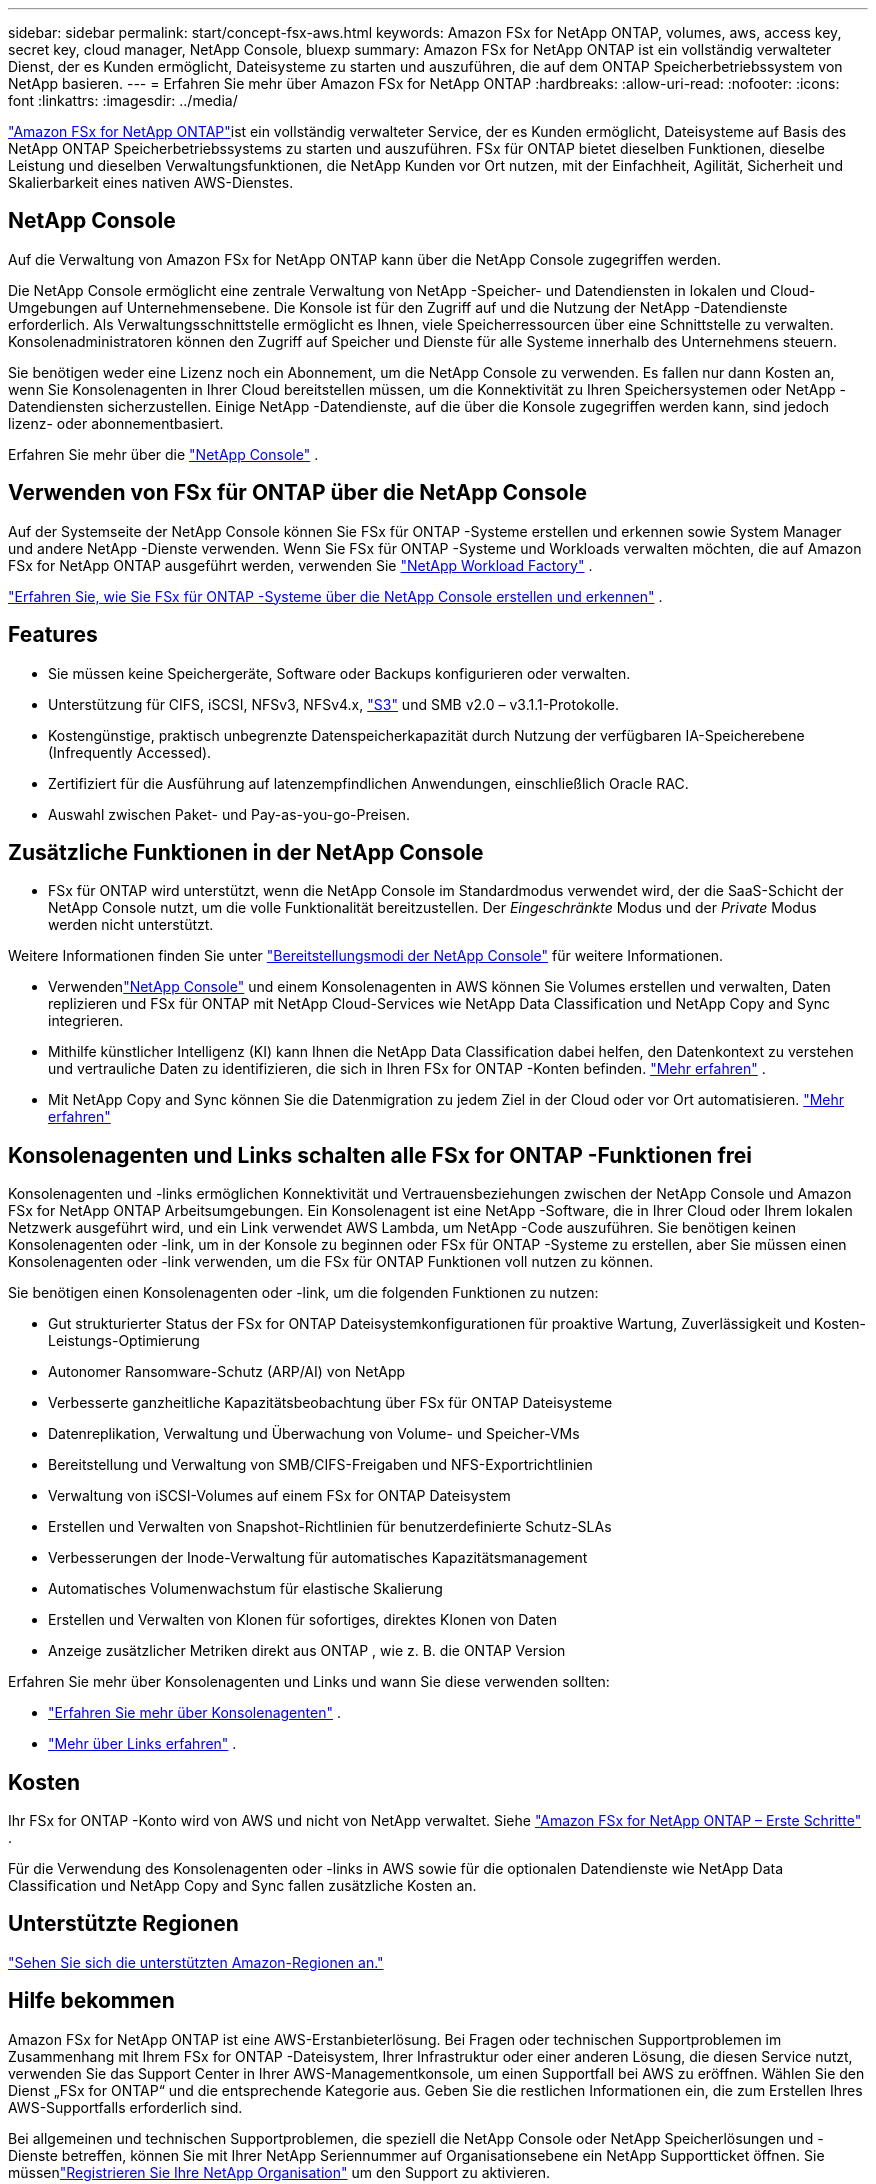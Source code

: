 ---
sidebar: sidebar 
permalink: start/concept-fsx-aws.html 
keywords: Amazon FSx for NetApp ONTAP, volumes, aws, access key, secret key, cloud manager, NetApp Console, bluexp 
summary: Amazon FSx for NetApp ONTAP ist ein vollständig verwalteter Dienst, der es Kunden ermöglicht, Dateisysteme zu starten und auszuführen, die auf dem ONTAP Speicherbetriebssystem von NetApp basieren. 
---
= Erfahren Sie mehr über Amazon FSx for NetApp ONTAP
:hardbreaks:
:allow-uri-read: 
:nofooter: 
:icons: font
:linkattrs: 
:imagesdir: ../media/


[role="lead"]
link:https://docs.aws.amazon.com/fsx/latest/ONTAPGuide/what-is-fsx-ontap.html["Amazon FSx for NetApp ONTAP"^]ist ein vollständig verwalteter Service, der es Kunden ermöglicht, Dateisysteme auf Basis des NetApp ONTAP Speicherbetriebssystems zu starten und auszuführen.  FSx für ONTAP bietet dieselben Funktionen, dieselbe Leistung und dieselben Verwaltungsfunktionen, die NetApp Kunden vor Ort nutzen, mit der Einfachheit, Agilität, Sicherheit und Skalierbarkeit eines nativen AWS-Dienstes.



== NetApp Console

Auf die Verwaltung von Amazon FSx for NetApp ONTAP kann über die NetApp Console zugegriffen werden.

Die NetApp Console ermöglicht eine zentrale Verwaltung von NetApp -Speicher- und Datendiensten in lokalen und Cloud-Umgebungen auf Unternehmensebene. Die Konsole ist für den Zugriff auf und die Nutzung der NetApp -Datendienste erforderlich. Als Verwaltungsschnittstelle ermöglicht es Ihnen, viele Speicherressourcen über eine Schnittstelle zu verwalten. Konsolenadministratoren können den Zugriff auf Speicher und Dienste für alle Systeme innerhalb des Unternehmens steuern.

Sie benötigen weder eine Lizenz noch ein Abonnement, um die NetApp Console zu verwenden. Es fallen nur dann Kosten an, wenn Sie Konsolenagenten in Ihrer Cloud bereitstellen müssen, um die Konnektivität zu Ihren Speichersystemen oder NetApp -Datendiensten sicherzustellen. Einige NetApp -Datendienste, auf die über die Konsole zugegriffen werden kann, sind jedoch lizenz- oder abonnementbasiert.

Erfahren Sie mehr über die https://docs.netapp.com/us-en/bluexp-setup-admin/concept-overview.html["NetApp Console"] .



== Verwenden von FSx für ONTAP über die NetApp Console

Auf der Systemseite der NetApp Console können Sie FSx für ONTAP -Systeme erstellen und erkennen sowie System Manager und andere NetApp -Dienste verwenden.  Wenn Sie FSx für ONTAP -Systeme und Workloads verwalten möchten, die auf Amazon FSx for NetApp ONTAP ausgeführt werden, verwenden Sie https://docs.netapp.com/us-en/workload-fsx-ontap/index.html["NetApp Workload Factory"^] .

link:../use/task-creating-fsx-working-environment.html["Erfahren Sie, wie Sie FSx für ONTAP -Systeme über die NetApp Console erstellen und erkennen"^] .



== Features

* Sie müssen keine Speichergeräte, Software oder Backups konfigurieren oder verwalten.
* Unterstützung für CIFS, iSCSI, NFSv3, NFSv4.x, https://docs.netapp.com/us-en/ontap/s3-config/ontap-version-support-s3-concept.html["S3"^] und SMB v2.0 – v3.1.1-Protokolle.
* Kostengünstige, praktisch unbegrenzte Datenspeicherkapazität durch Nutzung der verfügbaren IA-Speicherebene (Infrequently Accessed).
* Zertifiziert für die Ausführung auf latenzempfindlichen Anwendungen, einschließlich Oracle RAC.
* Auswahl zwischen Paket- und Pay-as-you-go-Preisen.




== Zusätzliche Funktionen in der NetApp Console

* FSx für ONTAP wird unterstützt, wenn die NetApp Console im Standardmodus verwendet wird, der die SaaS-Schicht der NetApp Console nutzt, um die volle Funktionalität bereitzustellen.  Der _Eingeschränkte_ Modus und der _Private_ Modus werden nicht unterstützt.


Weitere Informationen finden Sie unter link:https://docs.netapp.com/us-en/console-setup-admin/concept-modes.html["Bereitstellungsmodi der NetApp Console"^] für weitere Informationen.

* Verwendenlink:https://docs.netapp.com/us-en/console-family/["NetApp Console"^] und einem Konsolenagenten in AWS können Sie Volumes erstellen und verwalten, Daten replizieren und FSx für ONTAP mit NetApp Cloud-Services wie NetApp Data Classification und NetApp Copy and Sync integrieren.
* Mithilfe künstlicher Intelligenz (KI) kann Ihnen die NetApp Data Classification dabei helfen, den Datenkontext zu verstehen und vertrauliche Daten zu identifizieren, die sich in Ihren FSx for ONTAP -Konten befinden. https://docs.netapp.com/us-en/data-services-data-classification/concept-cloud-compliance.html["Mehr erfahren"^] .
* Mit NetApp Copy and Sync können Sie die Datenmigration zu jedem Ziel in der Cloud oder vor Ort automatisieren. https://docs.netapp.com/us-en/data-services-copy-sync/concept-cloud-sync.html["Mehr erfahren"^]




== Konsolenagenten und Links schalten alle FSx for ONTAP -Funktionen frei

Konsolenagenten und -links ermöglichen Konnektivität und Vertrauensbeziehungen zwischen der NetApp Console und Amazon FSx for NetApp ONTAP Arbeitsumgebungen.  Ein Konsolenagent ist eine NetApp -Software, die in Ihrer Cloud oder Ihrem lokalen Netzwerk ausgeführt wird, und ein Link verwendet AWS Lambda, um NetApp -Code auszuführen.  Sie benötigen keinen Konsolenagenten oder -link, um in der Konsole zu beginnen oder FSx für ONTAP -Systeme zu erstellen, aber Sie müssen einen Konsolenagenten oder -link verwenden, um die FSx für ONTAP Funktionen voll nutzen zu können.

Sie benötigen einen Konsolenagenten oder -link, um die folgenden Funktionen zu nutzen:

* Gut strukturierter Status der FSx for ONTAP Dateisystemkonfigurationen für proaktive Wartung, Zuverlässigkeit und Kosten-Leistungs-Optimierung
* Autonomer Ransomware-Schutz (ARP/AI) von NetApp
* Verbesserte ganzheitliche Kapazitätsbeobachtung über FSx für ONTAP Dateisysteme
* Datenreplikation, Verwaltung und Überwachung von Volume- und Speicher-VMs
* Bereitstellung und Verwaltung von SMB/CIFS-Freigaben und NFS-Exportrichtlinien
* Verwaltung von iSCSI-Volumes auf einem FSx for ONTAP Dateisystem
* Erstellen und Verwalten von Snapshot-Richtlinien für benutzerdefinierte Schutz-SLAs
* Verbesserungen der Inode-Verwaltung für automatisches Kapazitätsmanagement
* Automatisches Volumenwachstum für elastische Skalierung
* Erstellen und Verwalten von Klonen für sofortiges, direktes Klonen von Daten
* Anzeige zusätzlicher Metriken direkt aus ONTAP , wie z. B. die ONTAP Version


Erfahren Sie mehr über Konsolenagenten und Links und wann Sie diese verwenden sollten:

* https://docs.netapp.com/us-en/console-setup-admin/concept-connectors.html["Erfahren Sie mehr über Konsolenagenten"^] .
* https://docs.netapp.com/us-en/workload-fsx-ontap/links-overview.html["Mehr über Links erfahren"^] .




== Kosten

Ihr FSx for ONTAP -Konto wird von AWS und nicht von NetApp verwaltet. Siehe https://docs.aws.amazon.com/fsx/latest/ONTAPGuide/what-is-fsx-ontap.html["Amazon FSx for NetApp ONTAP – Erste Schritte"^] .

Für die Verwendung des Konsolenagenten oder -links in AWS sowie für die optionalen Datendienste wie NetApp Data Classification und NetApp Copy and Sync fallen zusätzliche Kosten an.



== Unterstützte Regionen

https://aws.amazon.com/about-aws/global-infrastructure/regional-product-services/["Sehen Sie sich die unterstützten Amazon-Regionen an."^]



== Hilfe bekommen

Amazon FSx for NetApp ONTAP ist eine AWS-Erstanbieterlösung.  Bei Fragen oder technischen Supportproblemen im Zusammenhang mit Ihrem FSx for ONTAP -Dateisystem, Ihrer Infrastruktur oder einer anderen Lösung, die diesen Service nutzt, verwenden Sie das Support Center in Ihrer AWS-Managementkonsole, um einen Supportfall bei AWS zu eröffnen.  Wählen Sie den Dienst „FSx for ONTAP“ und die entsprechende Kategorie aus.  Geben Sie die restlichen Informationen ein, die zum Erstellen Ihres AWS-Supportfalls erforderlich sind.

Bei allgemeinen und technischen Supportproblemen, die speziell die NetApp Console oder NetApp Speicherlösungen und -Dienste betreffen, können Sie mit Ihrer NetApp Seriennummer auf Organisationsebene ein NetApp Supportticket öffnen.  Sie müssenlink:https://docs.netapp.com/us-en/console-fsx-ontap/support/task-support-registration.html["Registrieren Sie Ihre NetApp Organisation"^] um den Support zu aktivieren.

